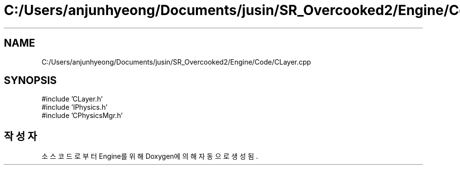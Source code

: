 .TH "C:/Users/anjunhyeong/Documents/jusin/SR_Overcooked2/Engine/Code/CLayer.cpp" 3 "Version 1.0" "Engine" \" -*- nroff -*-
.ad l
.nh
.SH NAME
C:/Users/anjunhyeong/Documents/jusin/SR_Overcooked2/Engine/Code/CLayer.cpp
.SH SYNOPSIS
.br
.PP
\fR#include 'CLayer\&.h'\fP
.br
\fR#include 'IPhysics\&.h'\fP
.br
\fR#include 'CPhysicsMgr\&.h'\fP
.br

.SH "작성자"
.PP 
소스 코드로부터 Engine를 위해 Doxygen에 의해 자동으로 생성됨\&.
